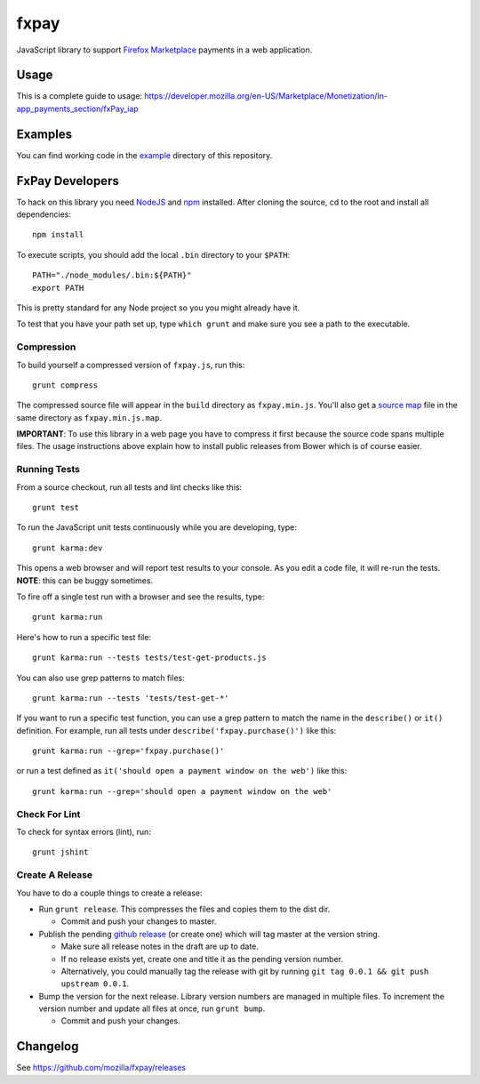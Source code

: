 =====
fxpay
=====

JavaScript library to support `Firefox Marketplace`_ payments in
a web application.

.. image:: https://travis-ci.org/mozilla/fxpay.svg?branch=master
    :target: https://travis-ci.org/mozilla/fxpay
.. image:: https://badge.fury.io/bo/fxpay.svg
    :target: http://badge.fury.io/bo/fxpay

Usage
=====

This is a complete guide to usage:
https://developer.mozilla.org/en-US/Marketplace/Monetization/In-app_payments_section/fxPay_iap

Examples
========

You can find working code in the
`example <https://github.com/mozilla/fxpay/tree/master/example/>`_
directory of this repository.

FxPay Developers
================

To hack on this library you need `NodeJS`_ and `npm`_ installed.
After cloning the source, cd to the root and install all dependencies::

    npm install

To execute scripts, you should add the local ``.bin`` directory to
your ``$PATH``::

    PATH="./node_modules/.bin:${PATH}"
    export PATH

This is pretty standard for any Node project so you you might already have it.

To test that you have your path set up, type ``which grunt`` and make
sure you see a path to the executable.

Compression
~~~~~~~~~~~

To build yourself a compressed version of ``fxpay.js``, run this::

    grunt compress

The compressed source file will appear in the ``build`` directory
as ``fxpay.min.js``. You'll also get a `source map`_ file in
the same directory as ``fxpay.min.js.map``.

**IMPORTANT**: To use this library in a web page you have to
compress it first because the source code spans multiple files.
The usage instructions above explain how to install public releases from
Bower which is of course easier.

.. _`source map`: http://www.html5rocks.com/en/tutorials/developertools/sourcemaps/

Running Tests
~~~~~~~~~~~~~

From a source checkout, run all tests and lint checks like this::

    grunt test

To run the JavaScript unit tests continuously while you are developing, type::

    grunt karma:dev

This opens a web browser and will report test results to your console.
As you edit a code file, it will re-run the tests.
**NOTE**: this can be buggy sometimes.

To fire off a single test run with a browser and see the results, type::

    grunt karma:run

Here's how to run a specific test file::

    grunt karma:run --tests tests/test-get-products.js

You can also use grep patterns to match files::

    grunt karma:run --tests 'tests/test-get-*'

If you want to run a specific test function, you can use
a grep pattern to match the name in the ``describe()`` or ``it()``
definition. For example, run all tests under
``describe('fxpay.purchase()')`` like this::

    grunt karma:run --grep='fxpay.purchase()'

or run a test defined as ``it('should open a payment window on the web')``
like this::

    grunt karma:run --grep='should open a payment window on the web'

Check For Lint
~~~~~~~~~~~~~~

To check for syntax errors (lint), run::

    grunt jshint

Create A Release
~~~~~~~~~~~~~~~~

You have to do a couple things to create a release:

* Run ``grunt release``. This compresses the files and copies them to the dist dir.

  * Commit and push your changes to master.

* Publish the pending `github release`_ (or create one) which will tag master
  at the version string.

  * Make sure all release notes in the draft are up to date.
  * If no release exists yet, create one and title it as the pending
    version number.
  * Alternatively, you could manually tag the release with git by running
    ``git tag 0.0.1 && git push upstream 0.0.1``.

* Bump the version for the next release. Library version numbers are
  managed in multiple files.
  To increment the version number and update all files at once,
  run ``grunt bump``.

  * Commit and push your changes.

.. _`github release`: https://github.com/mozilla/fxpay/releases

Changelog
=========

See https://github.com/mozilla/fxpay/releases

.. _`Firefox Marketplace`: https://marketplace.firefox.com/
.. _`Firefox Marketplace Developer Hub`: https://marketplace.firefox.com/developers/
.. _`NodeJS`: http://nodejs.org/
.. _`npm`: https://www.npmjs.org/
.. _`mozPay()`: https://developer.mozilla.org/en-US/docs/Web/API/Navigator.mozPay
.. _`window.console`: https://developer.mozilla.org/en-US/docs/Web/API/console

